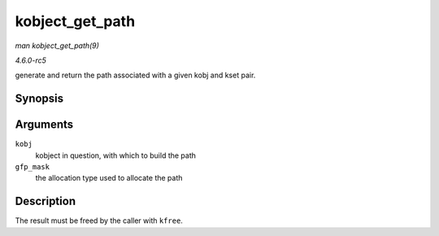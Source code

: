.. -*- coding: utf-8; mode: rst -*-

.. _API-kobject-get-path:

================
kobject_get_path
================

*man kobject_get_path(9)*

*4.6.0-rc5*

generate and return the path associated with a given kobj and kset pair.


Synopsis
========

.. c:function:: char * kobject_get_path( struct kobject * kobj, gfp_t gfp_mask )

Arguments
=========

``kobj``
    kobject in question, with which to build the path

``gfp_mask``
    the allocation type used to allocate the path


Description
===========

The result must be freed by the caller with ``kfree``.


.. ------------------------------------------------------------------------------
.. This file was automatically converted from DocBook-XML with the dbxml
.. library (https://github.com/return42/sphkerneldoc). The origin XML comes
.. from the linux kernel, refer to:
..
.. * https://github.com/torvalds/linux/tree/master/Documentation/DocBook
.. ------------------------------------------------------------------------------
